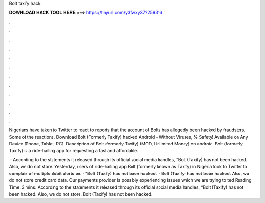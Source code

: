 Bolt taxify hack



𝐃𝐎𝐖𝐍𝐋𝐎𝐀𝐃 𝐇𝐀𝐂𝐊 𝐓𝐎𝐎𝐋 𝐇𝐄𝐑𝐄 ===> https://tinyurl.com/y3fwxy37?259316



.



.



.



.



.



.



.



.



.



.



.



.

Nigerians have taken to Twitter to react to reports that the account of Bolts has allegedly been hacked by fraudsters. Some of the reactions. Download Bolt (Formerly Taxify) hacked Android  - Without Viruses, % Safety! Available on Any Device (Phone, Tablet, PC). Description of Bolt (formerly Taxify) (MOD, Unlimited Money) on android. Bolt (formerly Taxify) is a ride-hailing app for requesting a fast and affordable.

 · According to the statements it released through its official social media handles, “Bolt (Taxify) has not been hacked. Also, we do not store. Yesterday, users of ride-hailing app Bolt (formerly known as Taxify) in Nigeria took to Twitter to complain of multiple debit alerts on. · "Bolt (Taxify) has not been hacked.  · Bolt (Taxify) has not been hacked. Also, we do not store credit card data. Our payments provider is possibly experiencing issues which we are trying to ted Reading Time: 3 mins. According to the statements it released through its official social media handles, “Bolt (Taxify) has not been hacked. Also, we do not store. Bolt (Taxify) has not been hacked.
